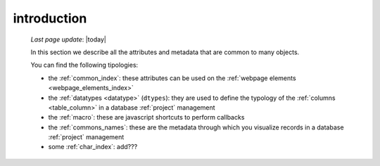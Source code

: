 .. _commons_intro:

============
introduction
============

    *Last page update*: |today|
    
    In this section we describe all the attributes and metadata that are common to many
    objects.
    
    You can find the following tipologies:
    
    * the :ref:`common_index`: these attributes can be used on the
      :ref:`webpage elements <webpage_elements_index>`
    * the :ref:`datatypes <datatype>` (``dtypes``): they are used to define the typology
      of the :ref:`columns <table_column>` in a database :ref:`project` management
    * the :ref:`macro`: these are javascript shortcuts to perform callbacks
    * the :ref:`commons_names`: these are the metadata through which you visualize records
      in a database :ref:`project` management
    * some :ref:`char_index`: add???